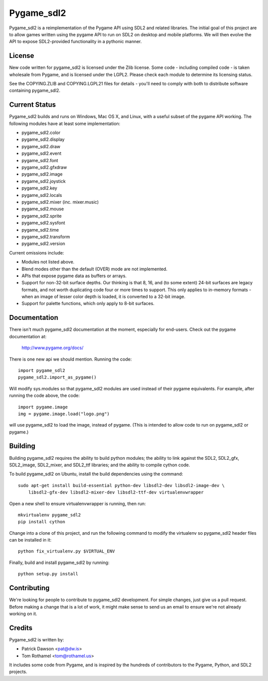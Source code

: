 ===========
Pygame_sdl2
===========

Pygame_sdl2 is a reimplementation of the Pygame API using SDL2 and
related libraries. The initial goal of this project are to allow
games written using the pygame API to run on SDL2 on desktop and
mobile  platforms. We will then evolve the API to expose SDL2-provided
functionality in a pythonic manner.

License
-------

New code written for pygame_sdl2 is licensed under the Zlib license. Some
code - including compiled code - is taken wholesale from Pygame, and is
licensed under the LGPL2. Please check each module to
determine its licensing status.

See the COPYING.ZLIB and COPYING.LGPL21 files for details - you'll need
to comply with both to distribute software containing pygame_sdl2.

Current Status
--------------

Pygame_sdl2 builds and runs on Windows, Mac OS X, and Linux, with a useful
subset of the pygame API working. The following modules have at least
some implementation:

* pygame_sdl2.color
* pygame_sdl2.display
* pygame_sdl2.draw
* pygame_sdl2.event
* pygame_sdl2.font
* pygame_sdl2.gfxdraw
* pygame_sdl2.image
* pygame_sdl2.joystick
* pygame_sdl2.key
* pygame_sdl2.locals
* pygame_sdl2.mixer (inc. mixer.music)
* pygame_sdl2.mouse
* pygame_sdl2.sprite
* pygame_sdl2.sysfont
* pygame_sdl2.time
* pygame_sdl2.transform
* pygame_sdl2.version

Current omissions include:

* Modules not listed above.

* Blend modes other than the default (OVER) mode are not implemented.

* APIs that expose pygame data as buffers or arrays.

* Support for non-32-bit surface depths. Our thinking is that 8, 16,
  and (to some extent) 24-bit surfaces are legacy formats, and not worth
  duplicating code four or more times to support. This only applies to
  in-memory formats - when an image of lesser color depth is loaded, it
  is converted to a 32-bit image.

* Support for palette functions, which only apply to 8-bit surfaces.

Documentation
-------------

There isn't much pygame_sdl2 documentation at the moment, especially for
end-users. Check out the pygame documentation at:

    http://www.pygame.org/docs/

There is one new api we should mention. Running the code::

    import pygame_sdl2
    pygame_sdl2.import_as_pygame()

Will modify sys.modules so that pygame_sdl2 modules are used instead of
their pygame equivalents. For example, after running the code above,
the code::

    import pygame.image
    img = pygame.image.load("logo.png")

will use pygame_sdl2 to load the image, instead of pygame. (This is intended
to allow code to run on pygame_sdl2 or pygame.)

Building
--------

Building pygame_sdl2 requires the ability to build python modules; the
ability to link against the SDL2, SDL2_gfx, SDL2_image, SDL2_mixer,
and SDL2_ttf libraries; and the ability to compile cython code.

To build pygame_sdl2 on Ubuntu, install the build dependencies using the
command::

    sudo apt-get install build-essential python-dev libsdl2-dev libsdl2-image-dev \
        libsdl2-gfx-dev libsdl2-mixer-dev libsdl2-ttf-dev virtualenvwrapper

Open a new shell to ensure virtualenvwrapper is running, then run::

    mkvirtualenv pygame_sdl2
    pip install cython

Change into a clone of this project, and run the following command to modify
the virtualenv so pygame_sdl2 header files can be installed in it::

    python fix_virtualenv.py $VIRTUAL_ENV

Finally, build and install pygame_sdl2 by running::

    python setup.py install

Contributing
------------

We're looking for people to contribute to pygame_sdl2 development. For
simple changes, just give us a pull request. Before making a change that
is a lot of work, it might make sense to send us an email to ensure we're
not already working on it.

Credits
-------

Pygame_sdl2 is written by:

* Patrick Dawson <pat@dw.is>
* Tom Rothamel <tom@rothamel.us>

It includes some code from Pygame, and is inspired by the hundreds of
contributors to the Pygame, Python, and SDL2 projects.
